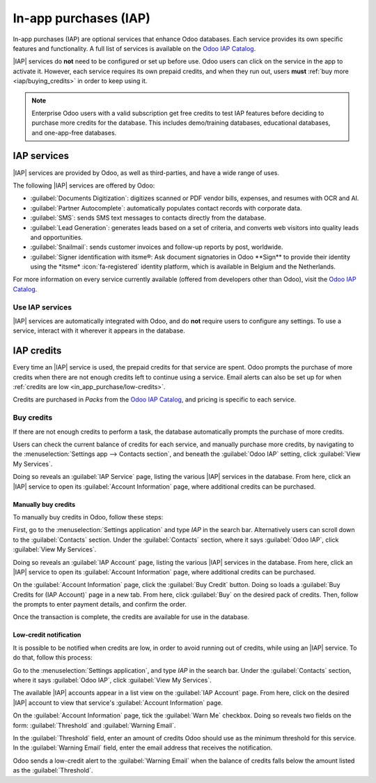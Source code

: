 ======================
In-app purchases (IAP)
======================

.. |IAP| replace:: :abbr:`IAP (In-app purchases)`

In-app purchases (IAP) are optional services that enhance Odoo databases. Each service provides its
own specific features and functionality. A full list of services is available on the `Odoo IAP
Catalog <https://iap.odoo.com/iap/all-in-app-services>`_.

.. image:: in_app_purchase/iap.png
   :alt: The IAP catalog with various services available on IAP.Odoo.com.

.. example::
   The :guilabel:`SMS` service sends text messages to contacts directly from the database, and the
   :guilabel:`Documents Digitization` service digitizes scanned or PDF vendor bills, expenses, and
   resumes with optical character recognition (OCR) and artificial intelligence (AI).

|IAP| services do **not** need to be configured or set up before use. Odoo users can click on
the service in the app to activate it. However, each service requires its own prepaid credits, and
when they run out, users **must** :ref:`buy more <iap/buying_credits>` in order to keep using it.

.. note::
   Enterprise Odoo users with a valid subscription get free credits to test IAP features before
   deciding to purchase more credits for the database. This includes demo/training databases,
   educational databases, and one-app-free databases.

.. _in_app_purchase/portal:

IAP services
============

|IAP| services are provided by Odoo, as well as third-parties, and have a wide range of uses.

The following |IAP| services are offered by Odoo:

- :guilabel:`Documents Digitization`: digitizes scanned or PDF vendor bills, expenses, and resumes
  with OCR and AI.
- :guilabel:`Partner Autocomplete`: automatically populates contact records with corporate data.
- :guilabel:`SMS`: sends SMS text messages to contacts directly from the database.
- :guilabel:`Lead Generation`: generates leads based on a set of criteria, and converts web visitors
  into quality leads and opportunities.
- :guilabel:`Snailmail`: sends customer invoices and follow-up reports by post, worldwide.
- :guilabel:`Signer identification with itsme®: Ask document signatories in
  Odoo **Sign** to provide their identity using the *itsme* :icon:`fa-registered` identity platform,
  which is available in Belgium and the Netherlands.

For more information on every service currently available (offered from developers other than Odoo),
visit the `Odoo IAP Catalog <https://iap.odoo.com/iap/all-in-app-services>`_.

Use IAP services
----------------

|IAP| services are automatically integrated with Odoo, and do **not** require users to configure any
settings. To use a service, interact with it wherever it appears in the database.

.. example::
   The following flow focuses on the *SMS* |IAP| service being used from a contact's record.

   This can be done by clicking the :icon:`fa-mobile` :guilabel:`SMS` icon within the database.

   .. image:: in_app_purchase/sms-icon.png
      :alt: The SMS icon on a typical contact information form located within an Odoo database.

   One way to utilize the *SMS* |IAP| service with Odoo is showcased in the following steps:

   First, navigate to the :menuselection:`Contacts application`, and click on a contact with a
   mobile phone number entered in either the :guilabel:`Phone` or :guilabel:`Mobile` field of the
   contact form.

   Next, find the :icon:`fa-mobile` :guilabel:`SMS` icon that appears to the right of the
   :guilabel:`Phone` or :guilabel:`Mobile` fields. Click the :icon:`fa-mobile` :guilabel:`SMS` icon,
   and a :guilabel:`Send SMS Text Message` pop-up window appears.

   Type a message in the :guilabel:`Message` field of the pop-up window. Then, click the
   :guilabel:`Send SMS` button. Odoo then sends the message, via SMS, to the contact, and logs what
   was sent in the *chatter* of the contact's form.

   Upon sending the SMS message, the prepaid credits for the *SMS* |IAP| service are automatically
   deducted from the existing credits. If there are not enough credits to send the message, Odoo
   prompts the user to purchase more.

.. seealso::
   For more information on how to use various |IAP| services, and for more in-depth instructions
   related to SMS functionality in Odoo, review the documentation below:

   - :doc:`Lead mining <../sales/crm/acquire_leads/lead_mining>`
   - :doc:`Enrich your contacts base with Partner Autocomplete
     <../sales/crm/optimize/partner_autocomplete>`
   - :doc:`SMS Marketing <../marketing/sms_marketing>`

.. _in_app_purchase/credits:

IAP credits
===========

Every time an |IAP| service is used, the prepaid credits for that service are spent. Odoo prompts
the purchase of more credits when there are not enough credits left to continue using a service.
Email alerts can also be set up for when :ref:`credits are low <in_app_purchase/low-credits>`.

Credits are purchased in *Packs* from the `Odoo IAP Catalog
<https://iap.odoo.com/iap/all-in-app-services>`_, and pricing is specific to each service.

.. example::
   The `SMS service <https://iap.odoo.com/iap/in-app-services/1>`_ has four packs available, in
   denominations of:

   - :guilabel:`Starter Pack`: 10 credits
   - :guilabel:`Standard Pack`: 100 credits
   - :guilabel:`Advanced Pack`: 500 credits
   - :guilabel:`Expert Pack`: 1,000 credits

   .. image:: in_app_purchase/packs.png
      :alt: Four different packs of credits for the SMS IAP service.

   The number of credits consumed depends on the length of the SMS and the country of destination.

   For more information, refer to the :doc:`SMS Pricing and FAQ
   <../marketing/sms_marketing/pricing_and_faq>` documentation.

.. _iap/buying_credits:

Buy credits
-----------

If there are not enough credits to perform a task, the database automatically prompts the purchase
of more credits.

Users can check the current balance of credits for each service, and manually purchase more credits,
by navigating to the :menuselection:`Settings app --> Contacts section`, and beneath the
:guilabel:`Odoo IAP` setting, click :guilabel:`View My Services`.

Doing so reveals an :guilabel:`IAP Service` page, listing the various |IAP| services in the
database. From here, click an |IAP| service to open its :guilabel:`Account Information` page, where
additional credits can be purchased.

Manually buy credits
~~~~~~~~~~~~~~~~~~~~

To manually buy credits in Odoo, follow these steps:

First, go to the :menuselection:`Settings application` and type `IAP` in the search bar.
Alternatively users can scroll down to the :guilabel:`Contacts` section. Under the
:guilabel:`Contacts` section, where it says :guilabel:`Odoo IAP`, click :guilabel:`View My
Services`.

.. image:: in_app_purchase/view-services.png
   :alt: The Settings app showing the Odoo IAP heading and View My Services button.

Doing so reveals an :guilabel:`IAP Account` page, listing the various |IAP| services in the
database. From here, click an |IAP| service to open its :guilabel:`Account Information` page, where
additional credits can be purchased.

On the :guilabel:`Account Information` page, click the :guilabel:`Buy Credit` button. Doing so loads
a :guilabel:`Buy Credits for (IAP Account)` page in a new tab. From here, click :guilabel:`Buy` on
the desired pack of credits. Then, follow the prompts to enter payment details, and confirm the
order.

.. image:: in_app_purchase/buy-pack.png
   :alt: The SMS service page on IAP.Odoo.com with four packs of credits available for purchase.

Once the transaction is complete, the credits are available for use in the database.

.. _in_app_purchase/low-credits:

Low-credit notification
~~~~~~~~~~~~~~~~~~~~~~~

It is possible to be notified when credits are low, in order to avoid running out of credits, while
using an |IAP| service. To do that, follow this process:

Go to the :menuselection:`Settings application`, and type `IAP` in the search bar.
Under the :guilabel:`Contacts` section, where it says :guilabel:`Odoo IAP`, click :guilabel:`View My
Services`.

The available |IAP| accounts appear in a list view on the :guilabel:`IAP Account` page. From here,
click on the desired |IAP| account to view that service's :guilabel:`Account Information` page.

On the :guilabel:`Account Information` page, tick the :guilabel:`Warn Me` checkbox. Doing so reveals
two fields on the form: :guilabel:`Threshold` and :guilabel:`Warning Email`.

In the :guilabel:`Threshold` field, enter an amount of credits Odoo should use as the
minimum threshold for this service. In the :guilabel:`Warning Email` field, enter the email address
that receives the notification.

Odoo sends a low-credit alert to the :guilabel:`Warning Email` when the balance of credits falls
below the amount listed as the :guilabel:`Threshold`.
